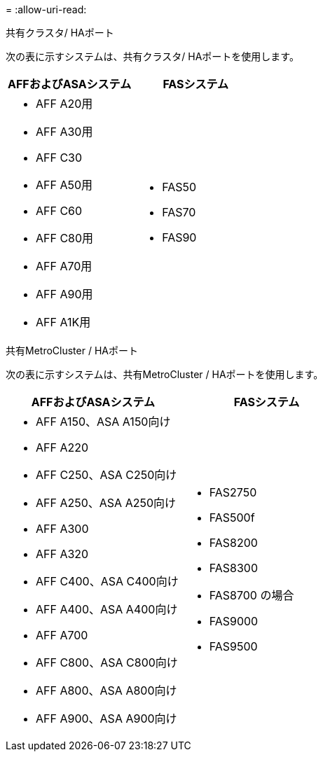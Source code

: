 = 
:allow-uri-read: 


[role="tabbed-block"]
====
.共有クラスタ/ HAポート
--
次の表に示すシステムは、共有クラスタ/ HAポートを使用します。

[cols="2*"]
|===
| AFFおよびASAシステム | FASシステム 


 a| 
* AFF A20用
* AFF A30用
* AFF C30
* AFF A50用
* AFF C60
* AFF C80用
* AFF A70用
* AFF A90用
* AFF A1K用

 a| 
* FAS50
* FAS70
* FAS90


|===
--
.共有MetroCluster / HAポート
--
次の表に示すシステムは、共有MetroCluster / HAポートを使用します。

[cols="2*"]
|===
| AFFおよびASAシステム | FASシステム 


 a| 
* AFF A150、ASA A150向け
* AFF A220
* AFF C250、ASA C250向け
* AFF A250、ASA A250向け
* AFF A300
* AFF A320
* AFF C400、ASA C400向け
* AFF A400、ASA A400向け
* AFF A700
* AFF C800、ASA C800向け
* AFF A800、ASA A800向け
* AFF A900、ASA A900向け

 a| 
* FAS2750
* FAS500f
* FAS8200
* FAS8300
* FAS8700 の場合
* FAS9000
* FAS9500


|===
--
====